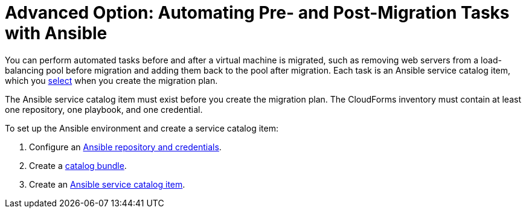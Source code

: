 [[Automating_pre_and_post_migration_tasks_with_ansible]]
= Advanced Option: Automating Pre- and Post-Migration Tasks with Ansible

You can perform automated tasks before and after a virtual machine is migrated, such as removing web servers from a load-balancing pool before migration and adding them back to the pool after migration. Each task is an Ansible service catalog item, which you xref:Advanced_options_screen[select] when you create the migration plan.

The Ansible service catalog item must exist before you create the migration plan. The CloudForms inventory must contain at least one repository, one playbook, and one credential.

To set up the Ansible environment and create a service catalog item:

[[Creating_an_Ansible_service_catalog_item]]
. Configure an link:https://access.redhat.com/documentation/en-us/red_hat_cloudforms/4.6/html/managing_providers/automation_management_providers#ansible-inside[Ansible repository and credentials].

. Create a link:https://access.redhat.com/documentation/en-us/red_hat_cloudforms/4.6/html-single/provisioning_virtual_machines_and_hosts/#creating-a-catalog-bundle[catalog bundle].

. Create an link:https://access.redhat.com/documentation/en-us/red_hat_cloudforms/4.6/html-single/provisioning_virtual_machines_and_hosts/#create-playbook-service-catalog-item[Ansible service catalog item].
